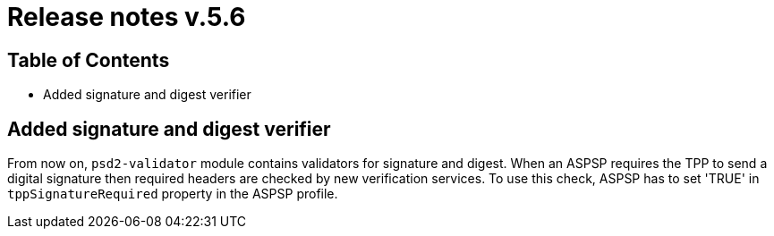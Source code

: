 = Release notes v.5.6

== Table of Contents

* Added signature and digest verifier

== Added signature and digest verifier

From now on, `psd2-validator` module contains validators for signature and digest.
When an ASPSP requires the TPP to send a digital signature then required headers are checked by new verification services.
To use this check, ASPSP has to set 'TRUE' in `tppSignatureRequired` property in the ASPSP profile.
